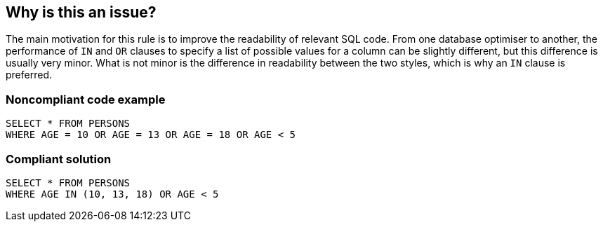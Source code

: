 == Why is this an issue?

The main motivation for this rule is to improve the readability of relevant SQL code. From one database optimiser to another, the performance of ``++IN++`` and ``++OR++`` clauses to specify a list of possible values for a column can be slightly different, but this difference is usually very minor. What is not minor is the difference in readability between the two styles, which is why an ``++IN++`` clause is preferred. 


=== Noncompliant code example

[source,text]
----
SELECT * FROM PERSONS
WHERE AGE = 10 OR AGE = 13 OR AGE = 18 OR AGE < 5 
----


=== Compliant solution

[source,text]
----
SELECT * FROM PERSONS
WHERE AGE IN (10, 13, 18) OR AGE < 5 
----


